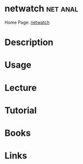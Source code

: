 #+TAGS: net anal


* netwatch 							   :net:anal:
Home Page: [[http://www.slctech.org/~mackay/NETWATCH/netwatch.html][netwatch]]
* Description
* Usage
* Lecture
* Tutorial
* Books
* Links
